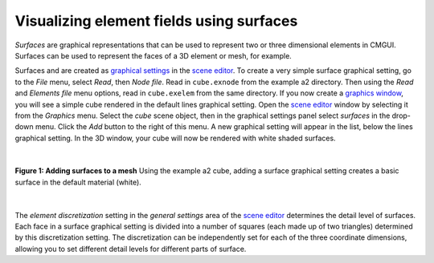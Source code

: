 Visualizing element fields using surfaces
=========================================

.. _scene editor: http://www.cmiss.org/cmgui/wiki/UsingCMGUITheSceneEditorWindow
.. _graphical settings: http://www.cmiss.org/cmgui/wiki/CMGUIGraphicalSettings
.. _graphics window: http://www.cmiss.org/cmgui/wiki/UsingCMGUITheGraphicsWindow



*Surfaces* are graphical representations that can be used to represent two or three dimensional elements in CMGUI.  Surfaces can be used to represent the faces of a 3D element or mesh, for example.

Surfaces and are created as `graphical settings`_ in the `scene editor`_.  To create a very simple surface graphical setting, go to the *File* menu, select *Read*, then *Node file*.  Read in ``cube.exnode`` from the example a2 directory.  Then using the *Read* and *Elements file* menu options, read in ``cube.exelem`` from the same directory.  If you now create a `graphics window`_, you will see a simple cube rendered in the default lines graphical setting.  Open the `scene editor`_ window by selecting it from the *Graphics* menu.  Select the *cube* scene object, then in the graphical settings panel select *surfaces* in the drop-down menu.  Click the *Add* button to the right of this menu.  A new graphical setting will appear in the list, below the lines graphical setting.  In the 3D window, your cube will now be rendered with white shaded surfaces.

| 

.. figure:: addsurfaces.png
   :figwidth: image
   :align: center

   **Figure 1: Adding surfaces to a mesh** Using the example a2 cube, adding a surface graphical setting creates a basic surface in the default material (white).

| 

The *element discretization* setting in the *general settings* area of the `scene editor`_ determines the detail level of surfaces.  Each face in a surface graphical setting is divided into a number of squares (each made up of two triangles) determined by this discretization setting.  The discretization can be independently set for each of the three coordinate dimensions, allowing you to set different detail levels for different parts of surface.




